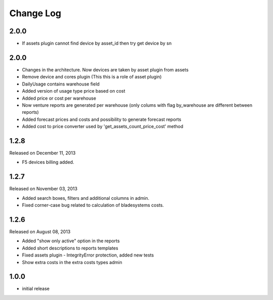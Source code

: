 Change Log
----------

2.0.0
~~~~~

* If assets plugin cannot find device by asset_id then try get device by sn


2.0.0
~~~~~

* Changes in the architecture. Now devices are taken by asset plugin from assets

* Remove device and cores plugin (This this is a role of asset plugin)

* DailyUsage contains warehouse field

* Added version of usage type price based on cost

* Added price or cost per warehouse

* Now venture reports are generated per warehouse (only colums with flag by_warehouse are different between reports)

* Added forecast prices and costs and possibility to generate forecast reports

* Added cost to price converter used by 'get_assets_count_price_cost' method


1.2.8
~~~~~
Released on December 11, 2013

* F5 devices billing added.


1.2.7
~~~~~
Released on November 03, 2013

* Added search boxes, filters and additional columns in admin.
* Fixed corner-case bug related to calculation of bladesystems costs.


1.2.6
~~~~~

Released on August 08, 2013

* Added "show only active" option in the reports
* Added short descriptions to reports templates
* Fixed assets plugin - IntegrityError protection, added new tests
* Show extra costs in the extra costs types admin


1.0.0
~~~~~

* initial release

